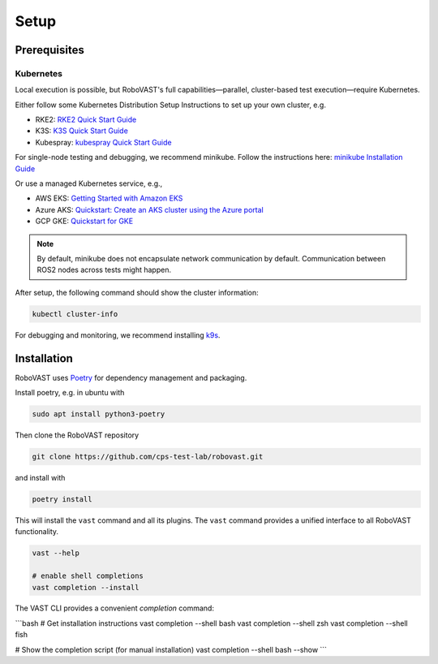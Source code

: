 
Setup
=====


Prerequisites
-------------

Kubernetes
^^^^^^^^^^

Local execution is possible, but RoboVAST's full capabilities—parallel, cluster-based test execution—require Kubernetes.

Either follow some Kubernetes Distribution Setup Instructions to set up your own cluster, e.g.

- RKE2: `RKE2 Quick Start Guide <https://docs.rke2.io/install/quickstart>`_
- K3S: `K3S Quick Start Guide <https://docs.k3s.io/quick-start>`_
- Kubespray: `kubespray Quick Start Guide <https://kubespray.io/>`_

For single-node testing and debugging, we recommend minikube.
Follow the instructions here: `minikube Installation Guide <https://minikube.sigs.k8s.io/docs/start/>`_

Or use a managed Kubernetes service, e.g.,

- AWS EKS: `Getting Started with Amazon EKS <https://docs.aws.amazon.com/eks/latest/userguide/getting-started.html>`_
- Azure AKS: `Quickstart: Create an AKS cluster using the Azure portal <https://learn.microsoft.com/en-us/azure/aks/kubernetes-walkthrough-portal>`_
- GCP GKE: `Quickstart for GKE <https://docs.cloud.google.com/kubernetes-engine/docs/concepts/kubernetes-engine-overview>`_

.. note::

   By default, minikube does not encapsulate network communication by default. Communication between ROS2 nodes across tests might happen.

After setup, the following command should show the cluster information:

.. code-block:: bash

   kubectl cluster-info

For debugging and monitoring, we recommend installing `k9s <https://k9scli.io/>`_.

Installation
------------

RoboVAST uses `Poetry <https://python-poetry.org/docs/>`_ for dependency management and packaging.

Install poetry, e.g. in ubuntu with

.. code-block:: bash

   sudo apt install python3-poetry


Then clone the RoboVAST repository

.. code-block:: bash

   git clone https://github.com/cps-test-lab/robovast.git

and install with

.. code-block:: bash

   poetry install

This will install the ``vast`` command and all its plugins.
The ``vast`` command provides a unified interface to all RoboVAST functionality.

.. code-block:: bash

   vast --help

   # enable shell completions
   vast completion --install
   
The VAST CLI provides a convenient `completion` command:

```bash
# Get installation instructions
vast completion --shell bash
vast completion --shell zsh
vast completion --shell fish

# Show the completion script (for manual installation)
vast completion --shell bash --show
```